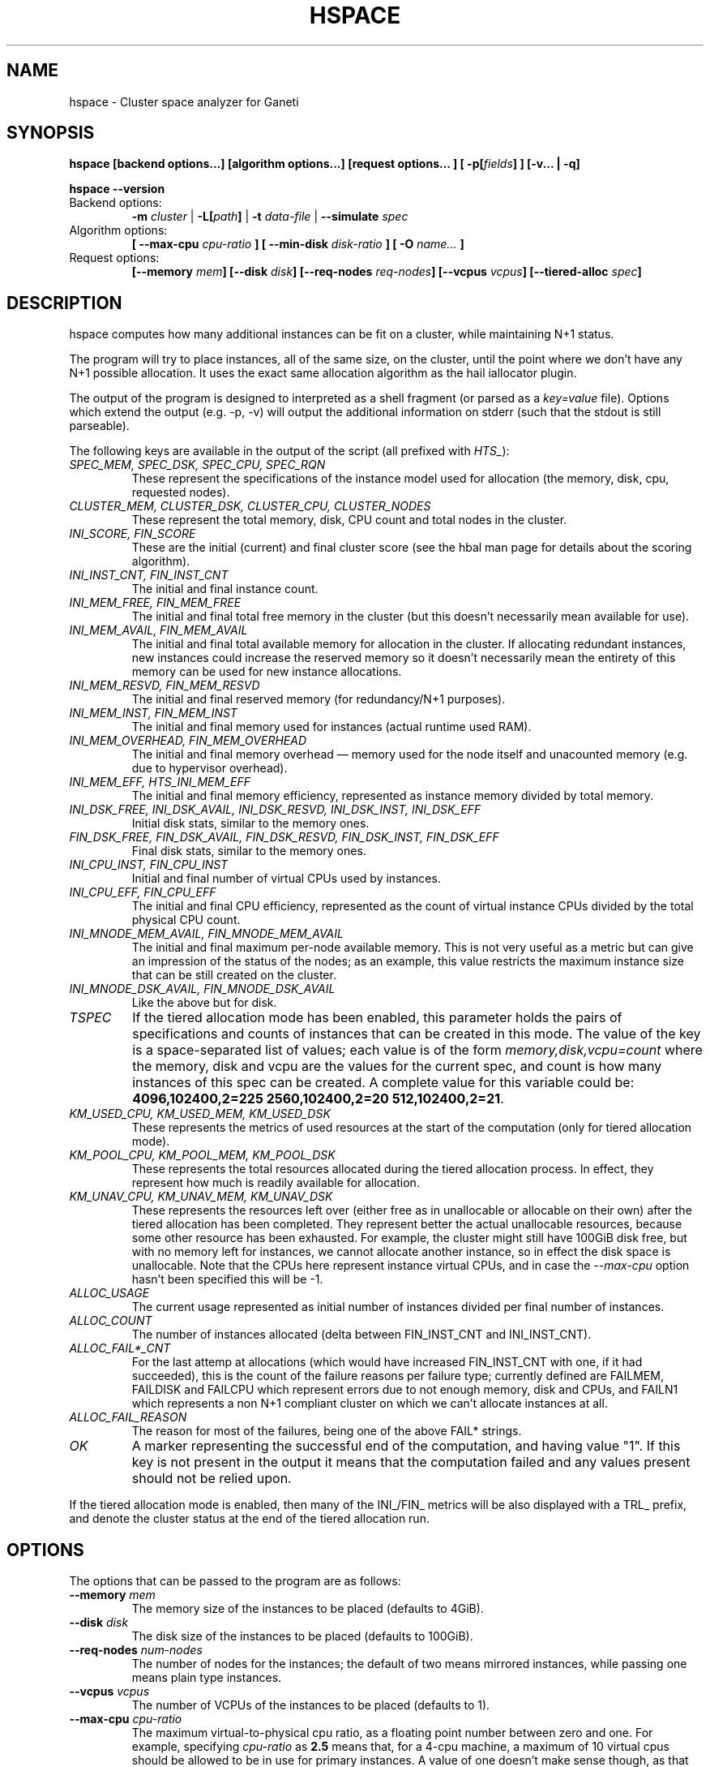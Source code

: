 .TH HSPACE 1 2009-06-01 htools "Ganeti H-tools"
.SH NAME
hspace \- Cluster space analyzer for Ganeti

.SH SYNOPSIS
.B hspace
.B "[backend options...]"
.B "[algorithm options...]"
.B "[request options..."]
.BI "[ -p[" fields "] ]"
.B "[-v... | -q]"

.B hspace
.B --version

.TP
Backend options:
.BI " -m " cluster
|
.BI " -L[" path "]"
|
.BI " -t " data-file
|
.BI " --simulate " spec

.TP
Algorithm options:
.BI "[ --max-cpu " cpu-ratio " ]"
.BI "[ --min-disk " disk-ratio " ]"
.BI "[ -O " name... " ]"

.TP
Request options:
.BI "[--memory " mem "]"
.BI "[--disk " disk "]"
.BI "[--req-nodes " req-nodes "]"
.BI "[--vcpus " vcpus "]"
.BI "[--tiered-alloc " spec "]"


.SH DESCRIPTION
hspace computes how many additional instances can be fit on a cluster,
while maintaining N+1 status.

The program will try to place instances, all of the same size, on the
cluster, until the point where we don't have any N+1 possible
allocation. It uses the exact same allocation algorithm as the hail
iallocator plugin.

The output of the program is designed to interpreted as a shell
fragment (or parsed as a \fIkey=value\fR file). Options which extend
the output (e.g. \-p, \-v) will output the additional information on
stderr (such that the stdout is still parseable).

The following keys are available in the output of the script (all
prefixed with \fIHTS_\fR):
.TP
.I SPEC_MEM, SPEC_DSK, SPEC_CPU, SPEC_RQN
These represent the specifications of the instance model used for
allocation (the memory, disk, cpu, requested nodes).

.TP
.I CLUSTER_MEM, CLUSTER_DSK, CLUSTER_CPU, CLUSTER_NODES
These represent the total memory, disk, CPU count and total nodes in
the cluster.

.TP
.I INI_SCORE, FIN_SCORE
These are the initial (current) and final cluster score (see the hbal
man page for details about the scoring algorithm).

.TP
.I INI_INST_CNT, FIN_INST_CNT
The initial and final instance count.

.TP
.I INI_MEM_FREE, FIN_MEM_FREE
The initial and final total free memory in the cluster (but this
doesn't necessarily mean available for use).

.TP
.I INI_MEM_AVAIL, FIN_MEM_AVAIL
The initial and final total available memory for allocation in the
cluster. If allocating redundant instances, new instances could
increase the reserved memory so it doesn't necessarily mean the
entirety of this memory can be used for new instance allocations.

.TP
.I INI_MEM_RESVD, FIN_MEM_RESVD
The initial and final reserved memory (for redundancy/N+1 purposes).

.TP
.I INI_MEM_INST, FIN_MEM_INST
The initial and final memory used for instances (actual runtime used
RAM).

.TP
.I INI_MEM_OVERHEAD, FIN_MEM_OVERHEAD
The initial and final memory overhead \(em memory used for the node
itself and unacounted memory (e.g. due to hypervisor overhead).

.TP
.I INI_MEM_EFF, HTS_INI_MEM_EFF
The initial and final memory efficiency, represented as instance
memory divided by total memory.

.TP
.I INI_DSK_FREE, INI_DSK_AVAIL, INI_DSK_RESVD, INI_DSK_INST, INI_DSK_EFF
Initial disk stats, similar to the memory ones.

.TP
.I FIN_DSK_FREE, FIN_DSK_AVAIL, FIN_DSK_RESVD, FIN_DSK_INST, FIN_DSK_EFF
Final disk stats, similar to the memory ones.

.TP
.I INI_CPU_INST, FIN_CPU_INST
Initial and final number of virtual CPUs used by instances.

.TP
.I INI_CPU_EFF, FIN_CPU_EFF
The initial and final CPU efficiency, represented as the count of
virtual instance CPUs divided by the total physical CPU count.

.TP
.I INI_MNODE_MEM_AVAIL, FIN_MNODE_MEM_AVAIL
The initial and final maximum per\(hynode available memory. This is not
very useful as a metric but can give an impression of the status of
the nodes; as an example, this value restricts the maximum instance
size that can be still created on the cluster.

.TP
.I INI_MNODE_DSK_AVAIL, FIN_MNODE_DSK_AVAIL
Like the above but for disk.

.TP
.I TSPEC
If the tiered allocation mode has been enabled, this parameter holds
the pairs of specifications and counts of instances that can be
created in this mode. The value of the key is a space\(hyseparated list
of values; each value is of the form \fImemory,disk,vcpu=count\fR
where the memory, disk and vcpu are the values for the current spec,
and count is how many instances of this spec can be created. A
complete value for this variable could be: \fB4096,102400,2=225
2560,102400,2=20 512,102400,2=21\fR.

.TP
.I KM_USED_CPU, KM_USED_MEM, KM_USED_DSK
These represents the metrics of used resources at the start of the
computation (only for tiered allocation mode).

.TP
.I KM_POOL_CPU, KM_POOL_MEM, KM_POOL_DSK
These represents the total resources allocated during the tiered
allocation process. In effect, they represent how much is readily
available for allocation.

.TP
.I KM_UNAV_CPU, KM_UNAV_MEM, KM_UNAV_DSK
These represents the resources left over (either free as in
unallocable or allocable on their own) after the tiered allocation has
been completed. They represent better the actual unallocable
resources, because some other resource has been exhausted. For
example, the cluster might still have 100GiB disk free, but with no
memory left for instances, we cannot allocate another instance, so in
effect the disk space is unallocable. Note that the CPUs here
represent instance virtual CPUs, and in case the \fI--max-cpu\fR
option hasn't been specified this will be -1.

.TP
.I ALLOC_USAGE
The current usage represented as initial number of instances divided
per final number of instances.

.TP
.I ALLOC_COUNT
The number of instances allocated (delta between FIN_INST_CNT and
INI_INST_CNT).

.TP
.I ALLOC_FAIL*_CNT
For the last attemp at allocations (which would have increased
FIN_INST_CNT with one, if it had succeeded), this is the count of the
failure reasons per failure type; currently defined are FAILMEM,
FAILDISK and FAILCPU which represent errors due to not enough memory,
disk and CPUs, and FAILN1 which represents a non N+1 compliant cluster
on which we can't allocate instances at all.

.TP
.I ALLOC_FAIL_REASON
The reason for most of the failures, being one of the above FAIL*
strings.

.TP
.I OK
A marker representing the successful end of the computation, and
having value "1". If this key is not present in the output it means
that the computation failed and any values present should not be
relied upon.

.PP

If the tiered allocation mode is enabled, then many of the INI_/FIN_
metrics will be also displayed with a TRL_ prefix, and denote the
cluster status at the end of the tiered allocation run.

.SH OPTIONS
The options that can be passed to the program are as follows:

.TP
.BI "--memory " mem
The memory size of the instances to be placed (defaults to 4GiB).

.TP
.BI "--disk " disk
The disk size of the instances to be placed (defaults to 100GiB).

.TP
.BI "--req-nodes " num-nodes
The number of nodes for the instances; the default of two means
mirrored instances, while passing one means plain type instances.

.TP
.BI "--vcpus " vcpus
The number of VCPUs of the instances to be placed (defaults to 1).

.TP
.BI "--max-cpu " cpu-ratio
The maximum virtual\(hyto\(hyphysical cpu ratio, as a floating point
number between zero and one. For example, specifying \fIcpu-ratio\fR
as \fB2.5\fR means that, for a 4\(hycpu machine, a maximum of 10
virtual cpus should be allowed to be in use for primary instances. A
value of one doesn't make sense though, as that means no disk space
can be used on it.

.TP
.BI "--min-disk " disk-ratio
The minimum amount of free disk space remaining, as a floating point
number. For example, specifying \fIdisk-ratio\fR as \fB0.25\fR means
that at least one quarter of disk space should be left free on nodes.

.TP
.B -p, --print-nodes
Prints the before and after node status, in a format designed to allow
the user to understand the node's most important parameters.

It is possible to customise the listed information by passing a
comma\(hyseparated list of field names to this option (the field list is
currently undocumented). By default, the node list will contain these
informations:
.RS
.TP
.B F
a character denoting the status of the node, with '\-' meaning an
offline node, '*' meaning N+1 failure and blank meaning a good node
.TP
.B Name
the node name
.TP
.B t_mem
the total node memory
.TP
.B n_mem
the memory used by the node itself
.TP
.B i_mem
the memory used by instances
.TP
.B x_mem
amount memory which seems to be in use but cannot be determined why or
by which instance; usually this means that the hypervisor has some
overhead or that there are other reporting errors
.TP
.B f_mem
the free node memory
.TP
.B r_mem
the reserved node memory, which is the amount of free memory needed
for N+1 compliance
.TP
.B t_dsk
total disk
.TP
.B f_dsk
free disk
.TP
.B pcpu
the number of physical cpus on the node
.TP
.B vcpu
the number of virtual cpus allocated to primary instances
.TP
.B pri
number of primary instances
.TP
.B sec
number of secondary instances
.TP
.B p_fmem
percent of free memory
.TP
.B p_fdsk
percent of free disk
.TP
.B r_cpu
ratio of virtual to physical cpus
.TP
.B lCpu
the dynamic CPU load (if the information is available)
.TP
.B lMem
the dynamic memory load (if the information is available)
.TP
.B lDsk
the dynamic disk load (if the information is available)
.TP
.B lNet
the dynamic net load (if the information is available)
.RE

.TP
.BI "-O " name
This option (which can be given multiple times) will mark nodes as
being \fIoffline\fR, and instances won't be placed on these nodes.

Note that hspace will also mark as offline any nodes which are
reported by RAPI as such, or that have "?" in file\(hybased input in any
numeric fields.
.RE

.TP
.BI "-t" datafile ", --text-data=" datafile
The name of the file holding node and instance information (if not
collecting via RAPI or LUXI). This or one of the other backends must
be selected.

.TP
.BI "-m" cluster
Collect data directly from the
.I cluster
given as an argument via RAPI. If the argument doesn't contain a colon
(:), then it is converted into a fully\(hybuilt URL via prepending
https:// and appending the default RAPI port, otherwise it's
considered a fully\(hyspecified URL and is used as\(hyis.

.TP
.BI "-L[" path "]"
Collect data directly from the master daemon, which is to be contacted
via the luxi (an internal Ganeti protocol). An optional \fIpath\fR
argument is interpreted as the path to the unix socket on which the
master daemon listens; otherwise, the default path used by ganeti when
installed with \fI--localstatedir=/var\fR is used.

.TP
.BI "--simulate " description
Instead of using actual data, build an empty cluster given a node
description. The \fIdescription\fR parameter must be a
comma\(hyseparated list of four elements, describing in order:

.RS

.RS
.TP
the number of nodes in the cluster

.TP
the disk size of the nodes, in mebibytes

.TP
the memory size of the nodes, in mebibytes

.TP
the cpu core count for the nodes

.RE

An example description would be \fB20,102400,16384,4\fR describing a
20\(hynode cluster where each node has 100GiB of disk space, 16GiB of
memory and 4 CPU cores. Note that all nodes must have the same specs
currently.

.RE

.TP
.BI "--tiered-alloc " spec
Beside the standard, fixed\(hysize allocation, also do a tiered
allocation scheme where the algorithm starts from the given
specification and allocates until there is no more space; then it
decreases the specification and tries the allocation again. The
decrease is done on the matric that last failed during allocation. The
specification given is similar to the \fI--simulate\fR option and it
holds:

.RS

.RS

.TP
the disk size of the instance

.TP
the memory size of the instance

.TP
the vcpu count for the insance

.RE

An example description would be \fB10240,8192,2\fR describing an
initial starting specification of 10GiB of disk space, 4GiB of memory
and 2 VCPUs.

Also note that the normal allocation and the tiered allocation are
independent, and both start from the initial cluster state; as such,
the instance count for these two modes are not related one to another.

.RE

.TP
.B -v, --verbose
Increase the output verbosity. Each usage of this option will increase
the verbosity (currently more than 2 doesn't make sense) from the
default of one. At verbosity 2 the location of the new instances is
shown in the standard error.

.TP
.B -q, --quiet
Decrease the output verbosity. Each usage of this option will decrease
the verbosity (less than zero doesn't make sense) from the default of
one.

.TP
.B -V, --version
Just show the program version and exit.

.SH EXIT STATUS

The exist status of the command will be zero, unless for some reason
the algorithm fatally failed (e.g. wrong node or instance data).

.SH BUGS

The algorithm is highly dependent on the number of nodes; its runtime
grows exponentially with this number, and as such is impractical for
really big clusters.

The algorithm doesn't rebalance the cluster or try to get the optimal
fit; it just allocates in the best place for the current step, without
taking into consideration the impact on future placements.

.SH ENVIRONMENT

If the variables \fBHTOOLS_NODES\fR and \fBHTOOLS_INSTANCES\fR are
present in the environment, they will override the default names for
the nodes and instances files. These will have of course no effect
when the RAPI or Luxi backends are used.

.SH SEE ALSO
.BR hbal "(1), " hscan "(1), " ganeti "(7), " gnt-instance "(8), "
.BR gnt-node "(8)"

.SH "COPYRIGHT"
.PP
Copyright (C) 2009 Google Inc. Permission is granted to copy,
distribute and/or modify under the terms of the GNU General Public
License as published by the Free Software Foundation; either version 2
of the License, or (at your option) any later version.
.PP
On Debian systems, the complete text of the GNU General Public License
can be found in /usr/share/common-licenses/GPL.
